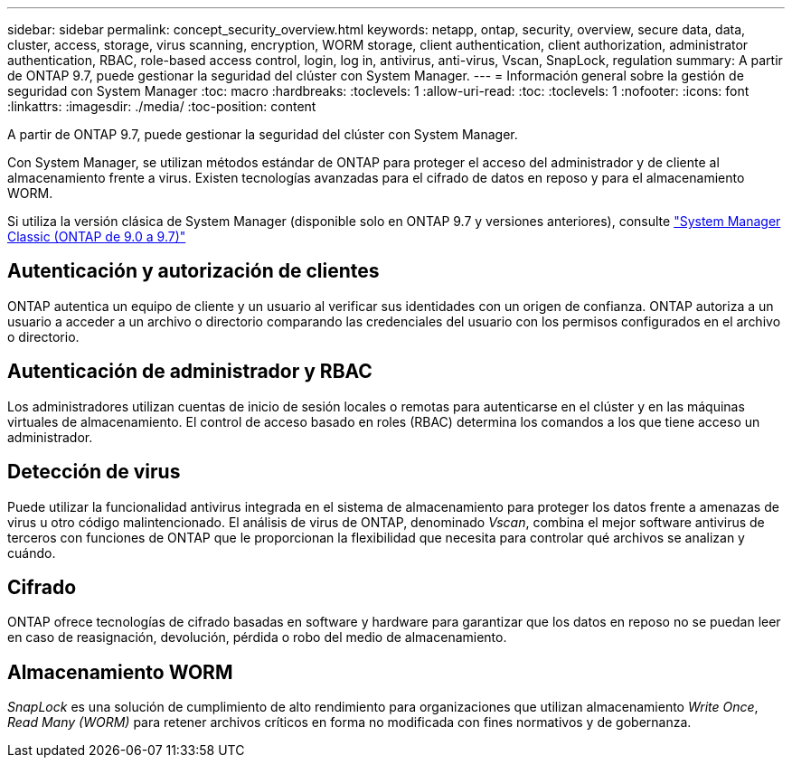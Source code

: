 ---
sidebar: sidebar 
permalink: concept_security_overview.html 
keywords: netapp, ontap, security, overview, secure data, data, cluster, access, storage, virus scanning, encryption, WORM storage, client authentication, client authorization, administrator authentication, RBAC, role-based access control, login, log in, antivirus, anti-virus, Vscan, SnapLock, regulation 
summary: A partir de ONTAP 9.7, puede gestionar la seguridad del clúster con System Manager. 
---
= Información general sobre la gestión de seguridad con System Manager
:toc: macro
:hardbreaks:
:toclevels: 1
:allow-uri-read: 
:toc: 
:toclevels: 1
:nofooter: 
:icons: font
:linkattrs: 
:imagesdir: ./media/
:toc-position: content


[role="lead"]
A partir de ONTAP 9.7, puede gestionar la seguridad del clúster con System Manager.

Con System Manager, se utilizan métodos estándar de ONTAP para proteger el acceso del administrador y de cliente al almacenamiento frente a virus. Existen tecnologías avanzadas para el cifrado de datos en reposo y para el almacenamiento WORM.

Si utiliza la versión clásica de System Manager (disponible solo en ONTAP 9.7 y versiones anteriores), consulte  https://docs.netapp.com/us-en/ontap-sm-classic/index.html["System Manager Classic (ONTAP de 9.0 a 9.7)"^]



== Autenticación y autorización de clientes

ONTAP autentica un equipo de cliente y un usuario al verificar sus identidades con un origen de confianza. ONTAP autoriza a un usuario a acceder a un archivo o directorio comparando las credenciales del usuario con los permisos configurados en el archivo o directorio.



== Autenticación de administrador y RBAC

Los administradores utilizan cuentas de inicio de sesión locales o remotas para autenticarse en el clúster y en las máquinas virtuales de almacenamiento. El control de acceso basado en roles (RBAC) determina los comandos a los que tiene acceso un administrador.



== Detección de virus

Puede utilizar la funcionalidad antivirus integrada en el sistema de almacenamiento para proteger los datos frente a amenazas de virus u otro código malintencionado. El análisis de virus de ONTAP, denominado _Vscan_, combina el mejor software antivirus de terceros con funciones de ONTAP que le proporcionan la flexibilidad que necesita para controlar qué archivos se analizan y cuándo.



== Cifrado

ONTAP ofrece tecnologías de cifrado basadas en software y hardware para garantizar que los datos en reposo no se puedan leer en caso de reasignación, devolución, pérdida o robo del medio de almacenamiento.



== Almacenamiento WORM

_SnapLock_ es una solución de cumplimiento de alto rendimiento para organizaciones que utilizan almacenamiento _Write Once_, _Read Many (WORM)_ para retener archivos críticos en forma no modificada con fines normativos y de gobernanza.
